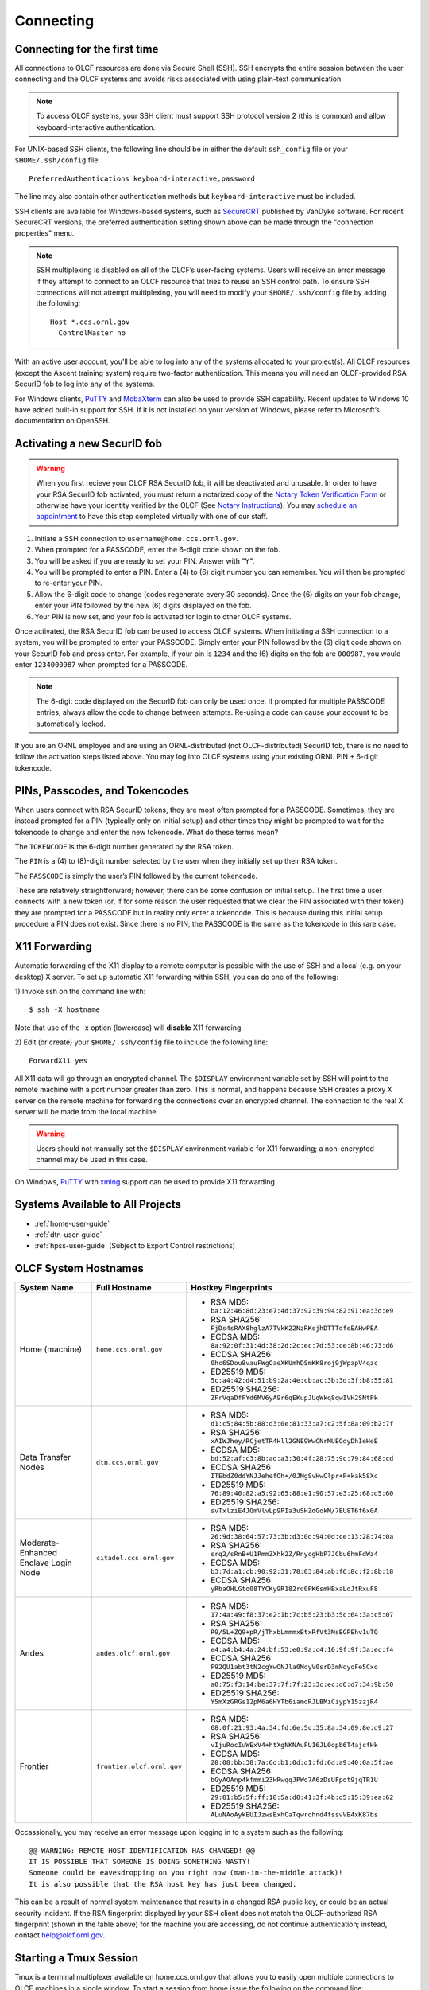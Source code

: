 ##########
Connecting
##########

.. _connecting-to-olcf:

*****************************
Connecting for the first time
*****************************

All connections to OLCF resources are done via Secure Shell (SSH). SSH encrypts
the entire session between the user connecting and the OLCF systems and avoids
risks associated with using plain-text communication.

.. note:: To access OLCF systems, your SSH client must support SSH protocol
    version 2 (this is common) and allow keyboard-interactive authentication.


For UNIX-based SSH clients, the following line should be in either the default
``ssh_config`` file or your ``$HOME/.ssh/config`` file:

::

   PreferredAuthentications keyboard-interactive,password


The line may also contain other authentication methods but
``keyboard-interactive`` must be included.

SSH clients are available for Windows-based systems, such as `SecureCRT
<https://www.vandyke.com/products/securecrt/>`_ published by VanDyke software.
For recent SecureCRT versions, the preferred authentication setting shown above
can be made through the "connection properties" menu.

.. note::
    SSH multiplexing is disabled on all of the OLCF’s user-facing systems.
    Users will receive an error message if they attempt to connect to an OLCF
    resource that tries to reuse an SSH control path. To ensure SSH connections will
    not attempt multiplexing, you will need to modify your ``$HOME/.ssh/config``
    file by adding the following:
    ::

        Host *.ccs.ornl.gov
          ControlMaster no

With an active user account, you'll be able to log into any of the
systems allocated to your project(s). All OLCF resources (except the Ascent
training system) require two-factor authentication. This means you will need an
OLCF-provided RSA SecurID fob to log into any of the systems.

For Windows clients, `PuTTY
<https://www.chiark.greenend.org.uk/~sgtatham/putty/latest.html>`_ and
`MobaXterm <https://mobaxterm.mobatek.net/>`_ can also be used to provide SSH
capability.  Recent updates to Windows 10 have added built-in support for SSH.
If it is not installed on your version of Windows, please refer to Microsoft’s
documentation on OpenSSH. 

*****************************
Activating a new SecurID fob
*****************************
.. image:: /images/rsa_securid_fob.gif
   :align: center

.. warning::
    When you first recieve your OLCF RSA SecurID fob, it will be deactivated
    and unusable. In order to have your RSA SecurID fob activated, you must
    return a notarized copy of the `Notary Token Verification Form
    </_static/notaryforms/Notary_Token_Verification_Form.pdf>`_
    or otherwise have your identity verified by the OLCF (See `Notary
    Instructions
    </_static/notaryforms/Notary_Instructions.pdf>`_).
    You may `schedule an appointment <https://my.olcf.ornl.gov/video-conference/>`_ 
    to have this step completed virtually with one of our staff.

#. Initiate a SSH connection to ``username@home.ccs.ornl.gov``.
#. When prompted for a PASSCODE, enter the 6-digit code shown on the
   fob.
#. You will be asked if you are ready to set your PIN. Answer with "Y".
#. You will be prompted to enter a PIN. Enter a (4) to (6) digit number
   you can remember. You will then be prompted to re-enter your PIN.
#. Allow the 6-digit code to change (codes regenerate every 30 seconds).
   Once the (6) digits on your fob change, enter your PIN followed by
   the new (6) digits displayed on the fob.
#. Your PIN is now set, and your fob is activated for login to other
   OLCF systems.

Once activated, the RSA SecurID fob can be used to access OLCF systems.
When initiating a SSH connection to a system, you will be prompted to
enter your PASSCODE. Simply enter your PIN followed by the (6) digit
code shown on your SecurID fob and press enter. For example, if your pin
is ``1234`` and the (6) digits on the fob are ``000987``, you would
enter ``1234000987`` when prompted for a PASSCODE.

.. note::
    The 6-digit code displayed on the SecurID fob can only be used
    once. If prompted for multiple PASSCODE entries, always allow the code to
    change between attempts. Re-using a code can cause your account to be
    automatically locked.

If you are an ORNL employee and are using an ORNL-distributed (not
OLCF-distributed) SecurID fob, there is no need to follow the activation steps
listed above. You may log into OLCF systems using your existing ORNL PIN +
6-digit tokencode.


********************************
PINs, Passcodes, and Tokencodes
********************************

When users connect with RSA SecurID tokens, they are most often prompted for a
PASSCODE. Sometimes, they are instead prompted for a PIN (typically only on
initial setup) and other times they might be prompted to wait for the tokencode
to change and enter the new tokencode. What do these terms mean?

The ``TOKENCODE`` is the 6-digit number generated by the RSA token.

The ``PIN`` is a (4) to (8)-digit number selected by the user when they
initially set up their RSA token.

The ``PASSCODE`` is simply the user’s PIN followed by the current tokencode.

These are relatively straightforward; however, there can be some confusion on
initial setup. The first time a user connects with a new token (or, if for some
reason the user requested that we clear the PIN associated with their token)
they are prompted for a PASSCODE but in reality only enter a tokencode. This is
because during this initial setup procedure a PIN does not exist. Since there is
no PIN, the PASSCODE is the same as the tokencode in this rare case.

***************
X11 Forwarding
***************

Automatic forwarding of the X11 display to a remote computer is possible with
the use of SSH and a local (e.g. on your desktop) X server. To set up automatic
X11 forwarding within SSH, you can do one of the following:

1) Invoke ssh on the command line with:
::

	$ ssh -X hostname

Note that use of the -x option (lowercase) will **disable** X11 forwarding.

2) Edit (or create) your ``$HOME/.ssh/config`` file to include the following line:
::

	ForwardX11 yes

All X11 data will go through an encrypted channel. The ``$DISPLAY`` environment
variable set by SSH will point to the remote machine with a port number greater
than zero. This is normal, and happens because SSH creates a proxy X server on
the remote machine for forwarding the connections over an encrypted channel. The
connection to the real X server will be made from the local machine.

.. warning::
    Users should not manually set the ``$DISPLAY`` environment variable for X11
    forwarding; a non-encrypted channel may be used in this case.

.. _systems-available-to-all-projects:

On Windows, `PuTTY
<https://www.chiark.greenend.org.uk/~sgtatham/putty/latest.html>`_ with `xming
<https://sourceforge.net/projects/xming/>`_ support can be used to provide X11
forwarding.

**********************************
Systems Available to All Projects
**********************************

* :ref:`home-user-guide`
* :ref:`dtn-user-guide`
* :ref:`hpss-user-guide` (Subject to Export Control restrictions)

*****************************
OLCF System Hostnames
*****************************

+----------------------+--------------------------+--------------------------------------------------------------------+
| System Name          | Full Hostname            | Hostkey Fingerprints                                               |
+======================+==========================+====================================================================+
| Home (machine)       | ``home.ccs.ornl.gov``    | - RSA MD5: ``ba:12:46:8d:23:e7:4d:37:92:39:94:82:91:ea:3d:e9``     |
|                      |                          | - RSA SHA256: ``FjDs4sRAX8hglzA7TVkK22NzRKsjhDTTTdfeEAHwPEA``      |
|                      |                          | - ECDSA MD5: ``8a:92:0f:31:4d:38:2d:2c:ec:7d:53:ce:8b:46:73:d6``   |
|                      |                          | - ECDSA SHA256: ``0hc6SDou8vauFWgOaeXKUmhDSmKK8roj9jWpapV4qzc``    |
|                      |                          | - ED25519 MD5: ``5c:a4:42:d4:51:b9:2a:4e:cb:ac:3b:3d:3f:b8:55:81`` |
|                      |                          | - ED25519 SHA256: ``ZFrVqaDfFYd6MV6yA9r6qEKupJUqWkq8qwIVH2SNtPk``  |
+----------------------+--------------------------+--------------------------------------------------------------------+
| Data Transfer Nodes  | ``dtn.ccs.ornl.gov``     | - RSA MD5: ``d1:c5:84:5b:88:d3:0e:81:33:a7:c2:5f:8a:09:b2:7f``     |
|                      |                          | - RSA SHA256: ``xAIWJhey/RCjetTR4Hll2GNE9WwCNrMUEOdyDhIeHeE``      |
|                      |                          | - ECDSA MD5: ``bd:52:af:c3:8b:ad:a3:30:4f:28:75:9c:79:84:68:cd``   |
|                      |                          | - ECDSA SHA256: ``ITEbdZ0ddYNJJehefOh+/0JMgSvHwClpr+P+kak58Xc``    |
|                      |                          | - ED25519 MD5: ``76:89:40:82:a5:92:65:88:e1:90:57:e3:25:68:d5:60`` |
|                      |                          | - ED25519 SHA256: ``svTxlziE4JOmVlvLp9PIa3uSHZdGokM/7EU8T6f6x0A``  |
+----------------------+--------------------------+--------------------------------------------------------------------+
| Moderate-Enhanced    | ``citadel.ccs.ornl.gov`` | - RSA MD5: ``26:9d:38:64:57:73:3b:d3:0d:94:0d:ce:13:28:74:0a``     |
| Enclave Login Node   |                          | - RSA SHA256: ``srq2/sRnB+U1PmmZXhk2Z/RnycgHbP7JCbu6hmFdWz4``      |
|                      |                          | - ECDSA MD5: ``b3:7d:a1:cb:90:92:31:78:03:84:ab:f6:8c:f2:8b:18``   |
|                      |                          | - ECDSA SHA256: ``yRbaOHLGto08TYCKy9R182rd0PK6smHBxaLdJtRxuF8``    |
+----------------------+--------------------------+--------------------------------------------------------------------+
| Andes                | ``andes.olcf.ornl.gov``  | - RSA MD5: ``17:4a:49:f8:37:e2:1b:7c:b5:23:b3:5c:64:3a:c5:07``     |
|                      |                          | - RSA SHA256: ``R9/5L+ZQ9+pR/jThxbLmmmxBtxRfVt3MsEGPEhv1uTQ``      |
|                      |                          | - ECDSA MD5: ``e4:a4:b4:4a:24:bf:53:e0:9a:c4:10:9f:9f:3a:ec:f4``   |
|                      |                          | - ECDSA SHA256: ``F92QU1abt3tN2cgYwONJla0MoyV0srD3mNoyoFe5Cxo``    |
|                      |                          | - ED25519 MD5: ``a0:75:f3:14:be:37:7f:7f:23:3c:ec:d6:d7:34:9b:50`` |
|                      |                          | - ED25519 SHA256: ``Y5mXzGRGs12pM6a6HYTb6iamoRJLBMiCiypY15zzjR4``  |
+----------------------+--------------------------+--------------------------------------------------------------------+
| Frontier             |``frontier.olcf.ornl.gov``| - RSA MD5: ``68:0f:21:93:4a:34:fd:6e:5c:35:8a:34:09:8e:d9:27``     |
|                      |                          | - RSA SHA256: ``vIjuRocIuWExV4+htXgNKNAuFU16JL0opb6T4ajcfHk``      |
|                      |                          | - ECDSA MD5: ``28:08:bb:38:7a:6d:b1:0d:d1:fd:6d:a9:40:0a:5f:ae``   |
|                      |                          | - ECDSA SHA256: ``bGyAOAnp4kfmmi23HRwqqJPWo7A6zDsUFpot9jqTR1U``    |
|                      |                          | - ED25519 MD5: ``29:81:b5:5f:ff:18:5a:d8:41:3f:4b:d5:15:39:ea:62`` |
|                      |                          | - ED25519 SHA256: ``ALuNAoAykEUIJzwsExhCaTqwrqhnd4fssvVB4xK87bs``  |
+----------------------+--------------------------+--------------------------------------------------------------------+

Occassionally, you may receive an error message upon logging in to a system such
as the following:
::

	@@ WARNING: REMOTE HOST IDENTIFICATION HAS CHANGED! @@
	IT IS POSSIBLE THAT SOMEONE IS DOING SOMETHING NASTY!
	Someone could be eavesdropping on you right now (man-in-the-middle attack)!
	It is also possible that the RSA host key has just been changed.

This can be a result of normal system maintenance that results in a changed RSA
public key, or could be an actual security incident.  If the RSA fingerprint
displayed by your SSH client does not match the OLCF-authorized RSA fingerprint
(shown in the table above) for the machine you are accessing, do not continue
authentication; instead, contact help@olcf.ornl.gov.

************************
Starting a Tmux Session
************************

Tmux is a terminal multiplexer available on home.ccs.ornl.gov that allows you to 
easily open multiple connections to OLCF machines in a single window. To start a 
session from home issue the following on the command line:

::

	$ tmux

To detach from an active session, you can type ``Crtl-B D``. If you aren't sure what
existing sessions you have running, you can type the following to list the sessions
and attach to it by number (or name if you have assigned one):

::

        $ tmux ls
        1: 1 window (created Mon Apr 25 10:39:26 2022) [109x32]

        $ tmux attach -t 1

You can kill an existing tmux session by its ID with the following
::

        $ tmux kill-session -t 1

After creating your first tmux session, a configuration file called ``.tmux.conf`` 
will be automatically created in your home directory. You can edit this file to
customize your tmux sessions. Check out the `tmux documentation 
<https://github.com/tmux/tmux/wiki>`_ for more information on tmux commands 
and customization.


*****************************
Checking System Availability
*****************************

The `OLCF home page <https://www.olcf.ornl.gov/>`_ includes a current status
listing and scheduled downtimes for our major compute and storage resources.
This information also has a dedicated Center Status section of the `myOLCF <https://my.olcf.ornl.gov/login>`_ login page. 
